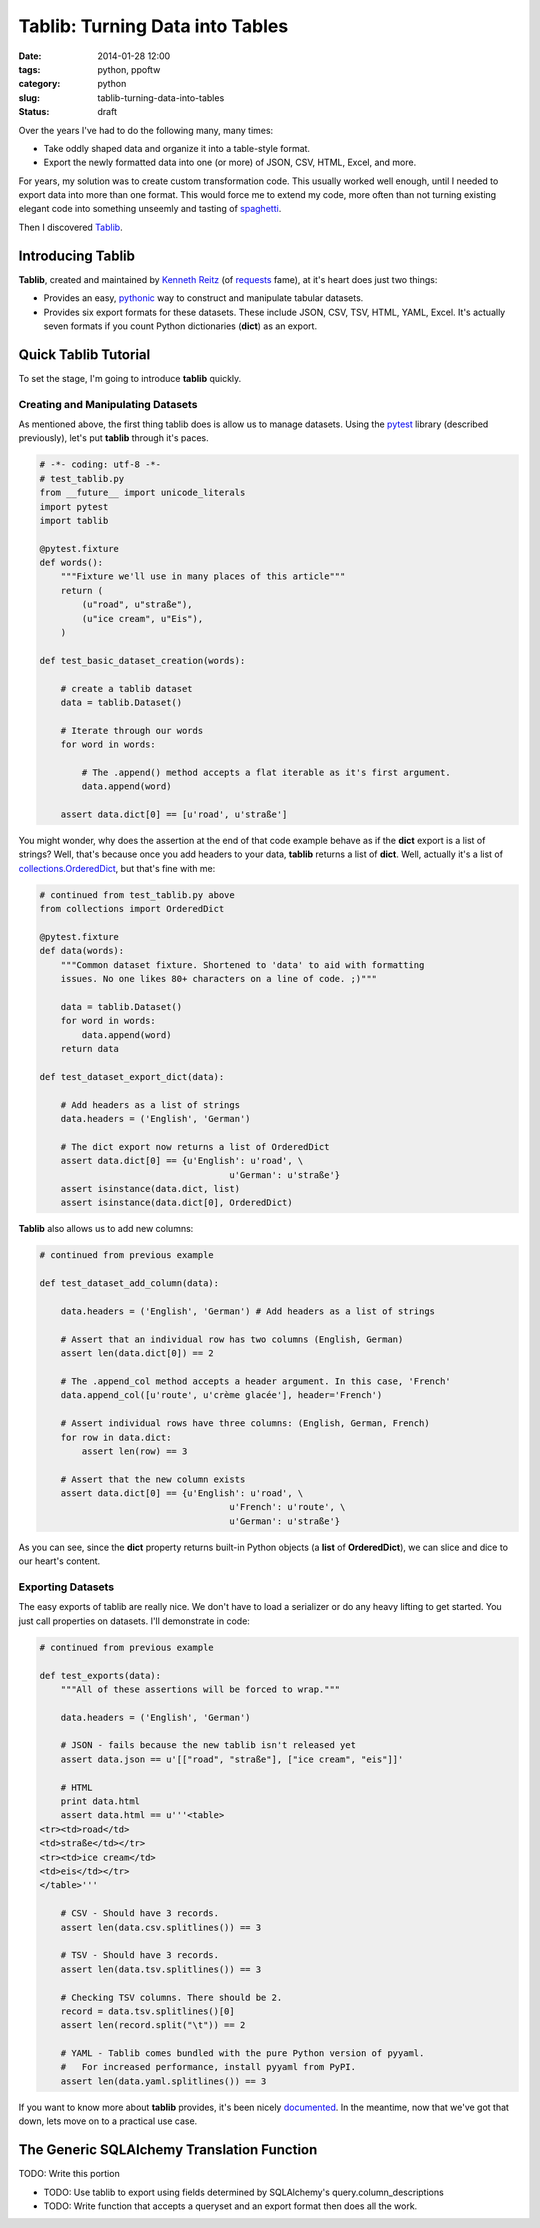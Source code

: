 =========================================================
Tablib: Turning Data into Tables
=========================================================

:date: 2014-01-28 12:00
:tags: python, ppoftw
:category: python
:slug: tablib-turning-data-into-tables
:status: draft

Over the years I've had to do the following many, many times:

* Take oddly shaped data and organize it into a table-style format.
* Export the newly formatted data into one (or more) of JSON, CSV, HTML, Excel, and more.

For years, my solution was to create custom transformation code. This usually worked well enough, until I needed to export data into more than one format. This would force me to extend my code, more often than not turning existing elegant code into something unseemly and tasting of spaghetti_.

Then I discovered Tablib_.

Introducing Tablib
==================

**Tablib**, created and maintained by `Kenneth Reitz`_ (of requests_ fame), at it's heart does just two things:

* Provides an easy, pythonic_ way to construct and manipulate tabular datasets.
* Provides six export formats for these datasets. These include JSON, CSV, TSV, HTML, YAML, Excel. It's actually seven formats if you count Python dictionaries (**dict**) as an export.

Quick Tablib Tutorial
=======================

To set the stage, I'm going to introduce **tablib** quickly. 

Creating and Manipulating Datasets
----------------------------------

As mentioned above, the first thing tablib does is allow us to manage datasets.  Using the pytest_ library (described previously), let's put **tablib** through it's paces.

.. code-block:: python
    
    # -*- coding: utf-8 -*-
    # test_tablib.py
    from __future__ import unicode_literals
    import pytest
    import tablib

    @pytest.fixture
    def words():
        """Fixture we'll use in many places of this article"""
        return (
            (u"road", u"straße"),
            (u"ice cream", u"Eis"),
        )

    def test_basic_dataset_creation(words):
    
        # create a tablib dataset
        data = tablib.Dataset()

        # Iterate through our words
        for word in words:
        
            # The .append() method accepts a flat iterable as it's first argument.
            data.append(word)
            
        assert data.dict[0] == [u'road', u'straße']
        
You might wonder, why does the assertion at the end of that code example behave as if the **dict** export is a list of strings? Well, that's because once you add headers to your data, **tablib** returns a list of **dict**. Well, actually it's a list of `collections.OrderedDict`_, but that's fine with me:

.. code-block:: python

    # continued from test_tablib.py above
    from collections import OrderedDict
    
    @pytest.fixture
    def data(words):
        """Common dataset fixture. Shortened to 'data' to aid with formatting
        issues. No one likes 80+ characters on a line of code. ;)"""
        
        data = tablib.Dataset()
        for word in words:
            data.append(word)
        return data
    
    def test_dataset_export_dict(data):
        
        # Add headers as a list of strings
        data.headers = ('English', 'German')
        
        # The dict export now returns a list of OrderedDict
        assert data.dict[0] == {u'English': u'road', \
                                        u'German': u'straße'}
        assert isinstance(data.dict, list)
        assert isinstance(data.dict[0], OrderedDict)

**Tablib** also allows us to add new columns:

.. code-block:: python

    # continued from previous example

    def test_dataset_add_column(data):
        
        data.headers = ('English', 'German') # Add headers as a list of strings
        
        # Assert that an individual row has two columns (English, German)
        assert len(data.dict[0]) == 2
        
        # The .append_col method accepts a header argument. In this case, 'French'
        data.append_col([u'route', u'crème glacée'], header='French')
        
        # Assert individual rows have three columns: (English, German, French)
        for row in data.dict:
            assert len(row) == 3
            
        # Assert that the new column exists
        assert data.dict[0] == {u'English': u'road', \
                                        u'French': u'route', \
                                        u'German': u'straße'}

As you can see, since the **dict** property returns built-in Python objects (a **list** of **OrderedDict**), we can slice and dice to our heart's content.

Exporting Datasets
------------------

The easy exports of tablib are really nice. We don't have to load a serializer or do any heavy lifting to get started. You just call properties on datasets. I'll demonstrate in code:

.. code-block:: python

    # continued from previous example

    def test_exports(data):
        """All of these assertions will be forced to wrap."""
        
        data.headers = ('English', 'German')

        # JSON - fails because the new tablib isn't released yet
        assert data.json == u'[["road", "straße"], ["ice cream", "eis"]]'
        
        # HTML
        print data.html
        assert data.html == u'''<table>
    <tr><td>road</td>
    <td>straße</td></tr>
    <tr><td>ice cream</td>
    <td>eis</td></tr>
    </table>'''
    
        # CSV - Should have 3 records.
        assert len(data.csv.splitlines()) == 3

        # TSV - Should have 3 records.
        assert len(data.tsv.splitlines()) == 3
        
        # Checking TSV columns. There should be 2.
        record = data.tsv.splitlines()[0]
        assert len(record.split("\t")) == 2
        
        # YAML - Tablib comes bundled with the pure Python version of pyyaml.
        #   For increased performance, install pyyaml from PyPI.
        assert len(data.yaml.splitlines()) == 3
        
If you want to know more about **tablib** provides, it's been nicely documented_. In the meantime, now that we've got that down, lets move on to a practical use case. 

The Generic SQLAlchemy Translation Function
============================================

TODO: Write this portion

* TODO: Use tablib to export using fields determined by SQLAlchemy's query.column_descriptions
* TODO: Write function that accepts a queryset and an export format then does all the work.

.. _documented: http://docs.python-tablib.org/

.. _`collections.OrderedDict`: http://docs.python.org/2/library/collections.html#collections.OrderedDict
.. _requests: https://pypi.python.org/pypi/requests
.. _spaghetti: https://en.wikipedia.org/wiki/Spaghetti_code
.. _Tablib: http://docs.python-tablib.org/
.. _pythonic: https://en.wikipedia.org/wiki/Python_(programming_language)#Features_and_philosophy
.. _`Kenneth Reitz`: https://twitter.com/kennethreitz
.. _pytest: https://pypi.python.org/pypi/pytest